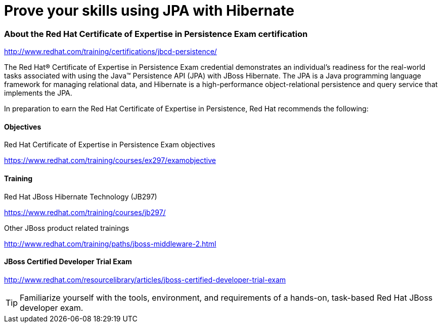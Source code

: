 = Prove your skills using JPA with Hibernate
:awestruct-layout: project-frame
:awestruct-project: orm

=== About the Red Hat Certificate of Expertise in Persistence Exam certification pass:[<i class="icon-certificate icon-fixed-width icon-2x"></i>]

http://www.redhat.com/training/certifications/jbcd-persistence/



The Red Hat® Certificate of Expertise in Persistence Exam credential demonstrates an individual's readiness for the real-world tasks associated with using the Java™ Persistence API (JPA) with JBoss Hibernate. The JPA is a Java programming language framework for managing relational data, and Hibernate is a high-performance object-relational persistence and query service that implements the JPA.

In preparation to earn the Red Hat Certificate of Expertise in Persistence, Red Hat recommends the following:

==== Objectives

Red Hat Certificate of Expertise in Persistence Exam objectives  

https://www.redhat.com/training/courses/ex297/examobjective

==== Training

Red Hat JBoss Hibernate Technology (JB297)

https://www.redhat.com/training/courses/jb297/

Other JBoss product related trainings

http://www.redhat.com/training/paths/jboss-middleware-2.html



==== JBoss Certified Developer Trial Exam  

http://www.redhat.com/resourcelibrary/articles/jboss-certified-developer-trial-exam


[TIP]
=====

Familiarize yourself with the tools, environment, and requirements of a hands-on, task-based Red Hat JBoss developer exam.
=====

